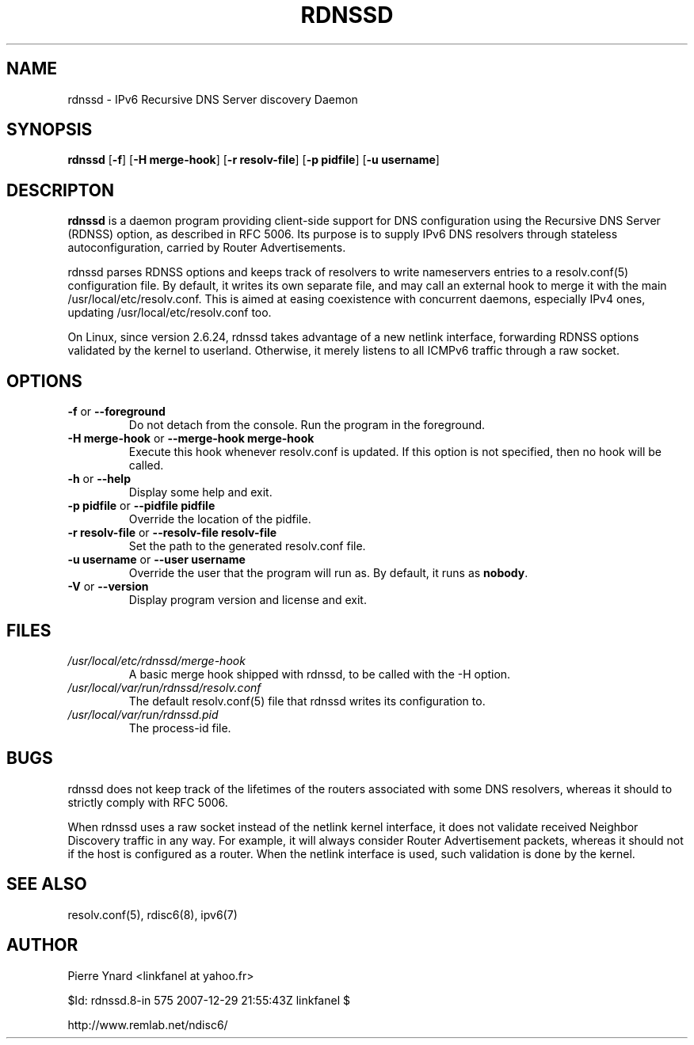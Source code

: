 .\" *************************************************************************
.\" *  Copyright © 2007 Pierre Ynard, Rémi Denis-Courmont.                  *
.\" *  This program is free software: you can redistribute and/or modify    *
.\" *  it under the terms of the GNU General Public License as published by *
.\" *  the Free Software Foundation, versions 2 or 3 of the license.        *
.\" *                                                                       *
.\" *  This program is distributed in the hope that it will be useful,      *
.\" *  but WITHOUT ANY WARRANTY; without even the implied warranty of       *
.\" *  MERCHANTABILITY or FITNESS FOR A PARTICULAR PURPOSE.  See the        *
.\" *  GNU General Public License for more details.                         *
.\" *                                                                       *
.\" *  You should have received a copy of the GNU General Public License    *
.\" *  along with this program. If not, see <http://www.gnu.org/licenses/>. *
.\" *************************************************************************
.TH "RDNSSD" "8" "$Date: 2007-12-29 23:55:43 +0200 (Sat, 29 Dec 2007) $" "rdnssd" "System Manager's Manual"
.SH NAME
rdnssd \- IPv6 Recursive DNS Server discovery Daemon
.SH SYNOPSIS
.BR "rdnssd" " [" "-f" "] [" "-H merge-hook" "] [" "-r resolv-file" "]"
.BR "" "[" "-p pidfile" "] [" "-u username" "]"

.SH DESCRIPTON
.B rdnssd
is a daemon program providing client-side support for DNS configuration
using the Recursive DNS Server (RDNSS) option, as described in RFC 5006.
Its purpose is to supply IPv6 DNS resolvers through stateless
autoconfiguration, carried by Router Advertisements.

rdnssd parses RDNSS options and keeps track of resolvers to write
nameservers entries to a resolv.conf(5) configuration file. By default,
it writes its own separate file, and may call an external hook to merge
it with the main /usr/local/etc/resolv.conf. This is aimed at easing coexistence
with concurrent daemons, especially IPv4 ones, updating
/usr/local/etc/resolv.conf too.

On Linux, since version 2.6.24, rdnssd takes advantage of a new netlink
interface, forwarding RDNSS options validated by the kernel to userland.
Otherwise, it merely listens to all ICMPv6 traffic through a raw socket.

.SH OPTIONS

.TP
.BR "\-f" " or " "\-\-foreground"
Do not detach from the console. Run the program in the foreground.

.TP
.BR "\-H merge-hook" " or " "\-\-merge-hook merge-hook"
Execute this hook whenever resolv.conf is updated. If this option is
not specified, then no hook will be called.

.TP
.BR "\-h" " or " "\-\-help"
Display some help and exit.

.TP
.BR "\-p pidfile" " or " "\-\-pidfile pidfile"
Override the location of the pidfile.

.TP
.BR "\-r resolv-file" " or " "\-\-resolv-file resolv-file"
Set the path to the generated resolv.conf file.

.TP
.BR "\-u username" " or " "\-\-user username"
Override the user that the program will run as. By default, it runs as
.BR "nobody" "."

.TP
.BR "\-V" " or " "\-\-version"
Display program version and license and exit.

.SH FILES
.TP
.I /usr/local/etc/rdnssd/merge-hook
A basic merge hook shipped with rdnssd, to be called with the -H option.

.TP
.I /usr/local/var/run/rdnssd/resolv.conf
The default resolv.conf(5) file that rdnssd writes its configuration to.

.TP
.I /usr/local/var/run/rdnssd.pid
The process-id file.

.SH BUGS
rdnssd does not keep track of the lifetimes of the routers associated
with some DNS resolvers, whereas it should to strictly comply with RFC
5006.

When rdnssd uses a raw socket instead of the netlink kernel interface,
it does not validate received Neighbor Discovery traffic in any way.
For example, it will always consider Router Advertisement packets,
whereas it should not if the host is configured as a router. When the
netlink interface is used, such validation is done by the kernel.

.SH "SEE ALSO"
resolv.conf(5), rdisc6(8), ipv6(7)

.SH AUTHOR
Pierre Ynard <linkfanel at yahoo.fr>

$Id: rdnssd.8-in 575 2007-12-29 21:55:43Z linkfanel $

http://www.remlab.net/ndisc6/
